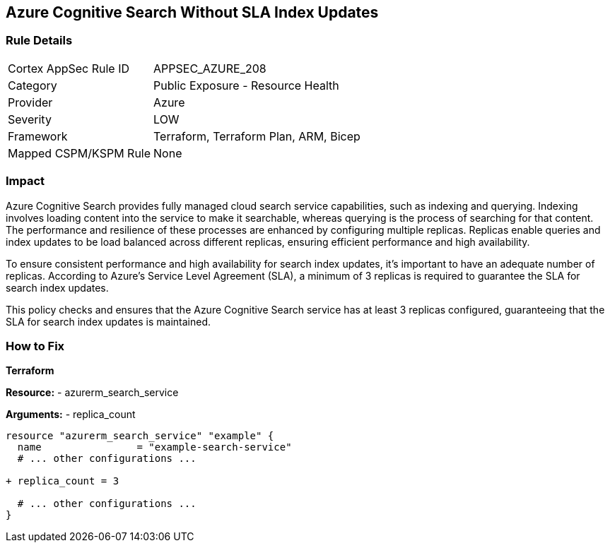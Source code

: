 == Azure Cognitive Search Without SLA Index Updates
// Ensure that Azure Cognitive Search maintains SLA for index updates.

=== Rule Details

[cols="1,2"]
|===
|Cortex AppSec Rule ID |APPSEC_AZURE_208
|Category |Public Exposure - Resource Health
|Provider |Azure
|Severity |LOW
|Framework |Terraform, Terraform Plan, ARM, Bicep
|Mapped CSPM/KSPM Rule |None
|===


=== Impact
Azure Cognitive Search provides fully managed cloud search service capabilities, such as indexing and querying. Indexing involves loading content into the service to make it searchable, whereas querying is the process of searching for that content. The performance and resilience of these processes are enhanced by configuring multiple replicas. Replicas enable queries and index updates to be load balanced across different replicas, ensuring efficient performance and high availability.

To ensure consistent performance and high availability for search index updates, it's important to have an adequate number of replicas. According to Azure's Service Level Agreement (SLA), a minimum of 3 replicas is required to guarantee the SLA for search index updates. 

This policy checks and ensures that the Azure Cognitive Search service has at least 3 replicas configured, guaranteeing that the SLA for search index updates is maintained.

=== How to Fix

*Terraform*

*Resource:* 
- azurerm_search_service

*Arguments:* 
- replica_count

[source,terraform]
----
resource "azurerm_search_service" "example" {
  name                = "example-search-service"
  # ... other configurations ...

+ replica_count = 3

  # ... other configurations ...
}
----

